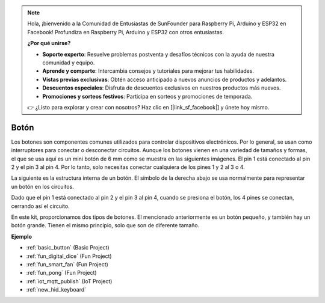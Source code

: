 .. note::

    Hola, ¡bienvenido a la Comunidad de Entusiastas de SunFounder para Raspberry Pi, Arduino y ESP32 en Facebook! Profundiza en Raspberry Pi, Arduino y ESP32 con otros entusiastas.

    **¿Por qué unirse?**

    - **Soporte experto**: Resuelve problemas postventa y desafíos técnicos con la ayuda de nuestra comunidad y equipo.
    - **Aprende y comparte**: Intercambia consejos y tutoriales para mejorar tus habilidades.
    - **Vistas previas exclusivas**: Obtén acceso anticipado a nuevos anuncios de productos y adelantos.
    - **Descuentos especiales**: Disfruta de descuentos exclusivos en nuestros productos más nuevos.
    - **Promociones y sorteos festivos**: Participa en sorteos y promociones de temporada.

    👉 ¿Listo para explorar y crear con nosotros? Haz clic en [|link_sf_facebook|] y únete hoy mismo.

.. _cpn_button:

Botón
==========

.. image:: img/button.png
    :width: 400
    :align: center

Los botones son componentes comunes utilizados para controlar dispositivos electrónicos. Por lo general, se usan como interruptores para conectar o desconectar circuitos. Aunque los botones vienen en una variedad de tamaños y formas, el que se usa aquí es un mini botón de 6 mm como se muestra en las siguientes imágenes. 
El pin 1 está conectado al pin 2 y el pin 3 al pin 4. Por lo tanto, solo necesitas conectar cualquiera de los pines 1 y 2 al 3 o 4.

La siguiente es la estructura interna de un botón. El símbolo de la derecha abajo se usa normalmente para representar un botón en los circuitos.

.. image:: img/button_symbol.png
    :width: 400
    :align: center

Dado que el pin 1 está conectado al pin 2 y el pin 3 al pin 4, cuando se presiona el botón, los 4 pines se conectan, cerrando así el circuito.

.. image:: img/button2.png
    :width: 600
    :align: center

En este kit, proporcionamos dos tipos de botones. El mencionado anteriormente es un botón pequeño, y también hay un botón grande. Tienen el mismo principio, solo que son de diferente tamaño.

.. image:: img/button3.png
    :width: 300
    :align: center

**Ejemplo**

* :ref:`basic_button` (Basic Project)
* :ref:`fun_digital_dice` (Fun Project)
* :ref:`fun_smart_fan` (Fun Project)
* :ref:`fun_pong` (Fun Project)
* :ref:`iot_mqtt_publish` (IoT Project)
* :ref:`new_hid_keyboard`
